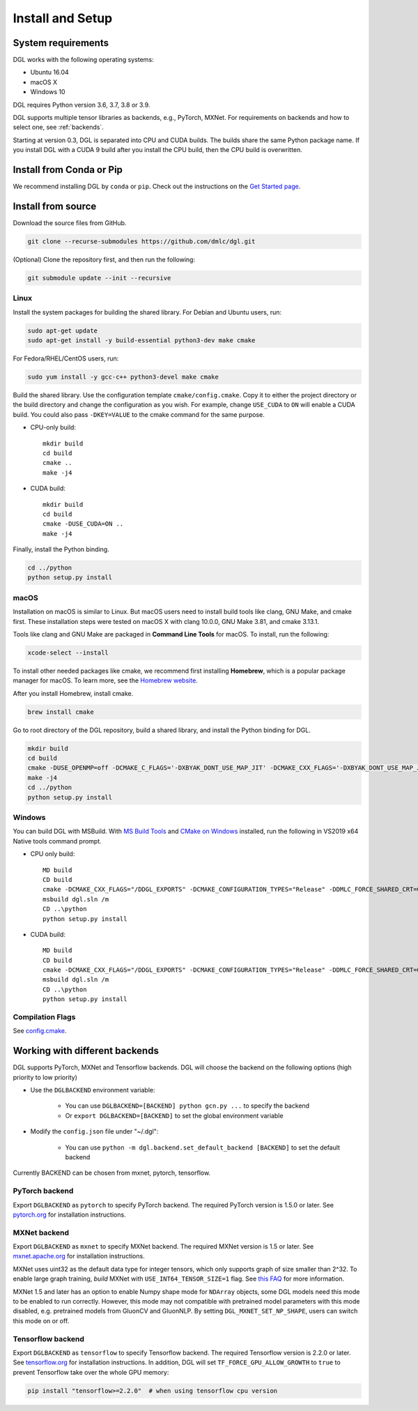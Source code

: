 Install and Setup
=================

System requirements
-------------------
DGL works with the following operating systems:

* Ubuntu 16.04
* macOS X
* Windows 10

DGL requires Python version 3.6, 3.7, 3.8 or 3.9.

DGL supports multiple tensor libraries as backends, e.g., PyTorch, MXNet. For requirements on backends and how to select one, see :ref:`backends`.

Starting at version 0.3, DGL is separated into CPU and CUDA builds.  The builds share the
same Python package name. If you install DGL with a CUDA 9 build after you install the
CPU build, then the CPU build is overwritten.

Install from Conda or Pip
-------------------------

We recommend installing DGL by ``conda`` or ``pip``.
Check out the instructions on the `Get Started page <https://www.dgl.ai/pages/start.html>`_.

.. _install-from-source:

Install from source
-------------------
Download the source files from GitHub.

.. code:: bash

   git clone --recurse-submodules https://github.com/dmlc/dgl.git

(Optional) Clone the repository first, and then run the following:

.. code:: bash

   git submodule update --init --recursive

Linux
`````

Install the system packages for building the shared library. For Debian and Ubuntu
users, run:

.. code:: bash

   sudo apt-get update
   sudo apt-get install -y build-essential python3-dev make cmake

For Fedora/RHEL/CentOS users, run:

.. code:: bash

   sudo yum install -y gcc-c++ python3-devel make cmake

Build the shared library. Use the configuration template ``cmake/config.cmake``.
Copy it to either the project directory or the build directory and change the
configuration as you wish. For example, change ``USE_CUDA`` to ``ON`` will
enable a CUDA build. You could also pass ``-DKEY=VALUE`` to the cmake command
for the same purpose.

* CPU-only build::

     mkdir build
     cd build
     cmake ..
     make -j4

* CUDA build::

     mkdir build
     cd build
     cmake -DUSE_CUDA=ON ..
     make -j4

Finally, install the Python binding.

.. code:: bash

   cd ../python
   python setup.py install

macOS
`````

Installation on macOS is similar to Linux. But macOS users need to install build tools like clang, GNU Make, and cmake first. These installation steps were tested on macOS X with clang 10.0.0, GNU Make 3.81, and cmake 3.13.1.

Tools like clang and GNU Make are packaged in **Command Line Tools** for macOS. To
install, run the following:

.. code:: bash

   xcode-select --install

To install other needed packages like cmake, we recommend first installing
**Homebrew**, which is a popular package manager for macOS. To learn more, see the `Homebrew website <https://brew.sh/>`_.

After you install Homebrew, install cmake.

.. code:: bash

   brew install cmake

Go to root directory of the DGL repository, build a shared library, and
install the Python binding for DGL.

.. code:: bash

   mkdir build
   cd build
   cmake -DUSE_OPENMP=off -DCMAKE_C_FLAGS='-DXBYAK_DONT_USE_MAP_JIT' -DCMAKE_CXX_FLAGS='-DXBYAK_DONT_USE_MAP_JIT' ..
   make -j4
   cd ../python
   python setup.py install

Windows
```````

You can build DGL with MSBuild.  With `MS Build Tools <https://go.microsoft.com/fwlink/?linkid=840931>`_
and `CMake on Windows <https://cmake.org/download/>`_ installed, run the following
in VS2019 x64 Native tools command prompt.

* CPU only build::

     MD build
     CD build
     cmake -DCMAKE_CXX_FLAGS="/DDGL_EXPORTS" -DCMAKE_CONFIGURATION_TYPES="Release" -DDMLC_FORCE_SHARED_CRT=ON .. -G "Visual Studio 16 2019"
     msbuild dgl.sln /m
     CD ..\python
     python setup.py install

* CUDA build::

     MD build
     CD build
     cmake -DCMAKE_CXX_FLAGS="/DDGL_EXPORTS" -DCMAKE_CONFIGURATION_TYPES="Release" -DDMLC_FORCE_SHARED_CRT=ON -DUSE_CUDA=ON .. -G "Visual Studio 16 2019"
     msbuild dgl.sln /m
     CD ..\python
     python setup.py install

Compilation Flags
`````````````````

See `config.cmake <https://github.com/dmlc/dgl/blob/master/cmake/config.cmake>`_.


.. _backends:

Working with different backends
-------------------------------

DGL supports PyTorch, MXNet and Tensorflow backends. 
DGL will choose the backend on the following options (high priority to low priority)

* Use the ``DGLBACKEND`` environment variable:

   - You can use ``DGLBACKEND=[BACKEND] python gcn.py ...`` to specify the backend
   - Or ``export DGLBACKEND=[BACKEND]`` to set the global environment variable 

* Modify the ``config.json`` file under "~/.dgl":

   - You can use ``python -m dgl.backend.set_default_backend [BACKEND]`` to set the default backend

Currently BACKEND can be chosen from mxnet, pytorch, tensorflow.

PyTorch backend
```````````````

Export ``DGLBACKEND`` as ``pytorch`` to specify PyTorch backend. The required PyTorch
version is 1.5.0 or later. See `pytorch.org <https://pytorch.org>`_ for installation instructions.

MXNet backend
`````````````

Export ``DGLBACKEND`` as ``mxnet`` to specify MXNet backend. The required MXNet version is
1.5 or later. See `mxnet.apache.org <https://mxnet.apache.org/get_started>`_ for installation
instructions.

MXNet uses uint32 as the default data type for integer tensors, which only supports graph of
size smaller than 2^32. To enable large graph training, *build* MXNet with ``USE_INT64_TENSOR_SIZE=1``
flag. See `this FAQ <https://mxnet.apache.org/api/faq/large_tensor_support>`_ for more information.

MXNet 1.5 and later has an option to enable Numpy shape mode for ``NDArray`` objects, some DGL models
need this mode to be enabled to run correctly. However, this mode may not compatible with pretrained
model parameters with this mode disabled, e.g. pretrained models from GluonCV and GluonNLP.
By setting ``DGL_MXNET_SET_NP_SHAPE``, users can switch this mode on or off.

Tensorflow backend
``````````````````

Export ``DGLBACKEND`` as ``tensorflow`` to specify Tensorflow backend. The required Tensorflow
version is 2.2.0 or later. See `tensorflow.org <https://www.tensorflow.org/install>`_ for installation
instructions. In addition, DGL will set ``TF_FORCE_GPU_ALLOW_GROWTH`` to ``true`` to prevent Tensorflow take over the whole GPU memory:

.. code:: bash

   pip install "tensorflow>=2.2.0"  # when using tensorflow cpu version

